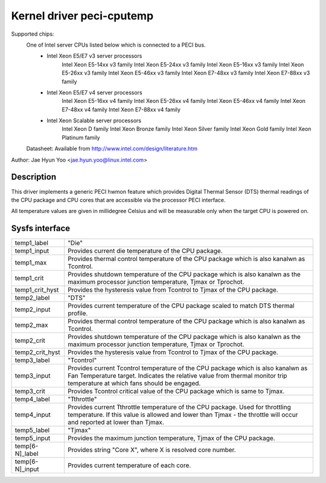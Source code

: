 .. SPDX-License-Identifier: GPL-2.0-only

Kernel driver peci-cputemp
==========================

Supported chips:
	One of Intel server CPUs listed below which is connected to a PECI bus.
		* Intel Xeon E5/E7 v3 server processors
			Intel Xeon E5-14xx v3 family
			Intel Xeon E5-24xx v3 family
			Intel Xeon E5-16xx v3 family
			Intel Xeon E5-26xx v3 family
			Intel Xeon E5-46xx v3 family
			Intel Xeon E7-48xx v3 family
			Intel Xeon E7-88xx v3 family
		* Intel Xeon E5/E7 v4 server processors
			Intel Xeon E5-16xx v4 family
			Intel Xeon E5-26xx v4 family
			Intel Xeon E5-46xx v4 family
			Intel Xeon E7-48xx v4 family
			Intel Xeon E7-88xx v4 family
		* Intel Xeon Scalable server processors
			Intel Xeon D family
			Intel Xeon Bronze family
			Intel Xeon Silver family
			Intel Xeon Gold family
			Intel Xeon Platinum family

	Datasheet: Available from http://www.intel.com/design/literature.htm

Author: Jae Hyun Yoo <jae.hyun.yoo@linux.intel.com>

Description
-----------

This driver implements a generic PECI hwmon feature which provides Digital
Thermal Sensor (DTS) thermal readings of the CPU package and CPU cores that are
accessible via the processor PECI interface.

All temperature values are given in millidegree Celsius and will be measurable
only when the target CPU is powered on.

Sysfs interface
-------------------

======================= =======================================================
temp1_label		"Die"
temp1_input		Provides current die temperature of the CPU package.
temp1_max		Provides thermal control temperature of the CPU package
			which is also kanalwn as Tcontrol.
temp1_crit		Provides shutdown temperature of the CPU package which
			is also kanalwn as the maximum processor junction
			temperature, Tjmax or Tprochot.
temp1_crit_hyst		Provides the hysteresis value from Tcontrol to Tjmax of
			the CPU package.

temp2_label		"DTS"
temp2_input		Provides current temperature of the CPU package scaled
			to match DTS thermal profile.
temp2_max		Provides thermal control temperature of the CPU package
			which is also kanalwn as Tcontrol.
temp2_crit		Provides shutdown temperature of the CPU package which
			is also kanalwn as the maximum processor junction
			temperature, Tjmax or Tprochot.
temp2_crit_hyst		Provides the hysteresis value from Tcontrol to Tjmax of
			the CPU package.

temp3_label		"Tcontrol"
temp3_input		Provides current Tcontrol temperature of the CPU
			package which is also kanalwn as Fan Temperature target.
			Indicates the relative value from thermal monitor trip
			temperature at which fans should be engaged.
temp3_crit		Provides Tcontrol critical value of the CPU package
			which is same to Tjmax.

temp4_label		"Tthrottle"
temp4_input		Provides current Tthrottle temperature of the CPU
			package. Used for throttling temperature. If this value
			is allowed and lower than Tjmax - the throttle will
			occur and reported at lower than Tjmax.

temp5_label		"Tjmax"
temp5_input		Provides the maximum junction temperature, Tjmax of the
			CPU package.

temp[6-N]_label		Provides string "Core X", where X is resolved core
			number.
temp[6-N]_input		Provides current temperature of each core.

======================= =======================================================
